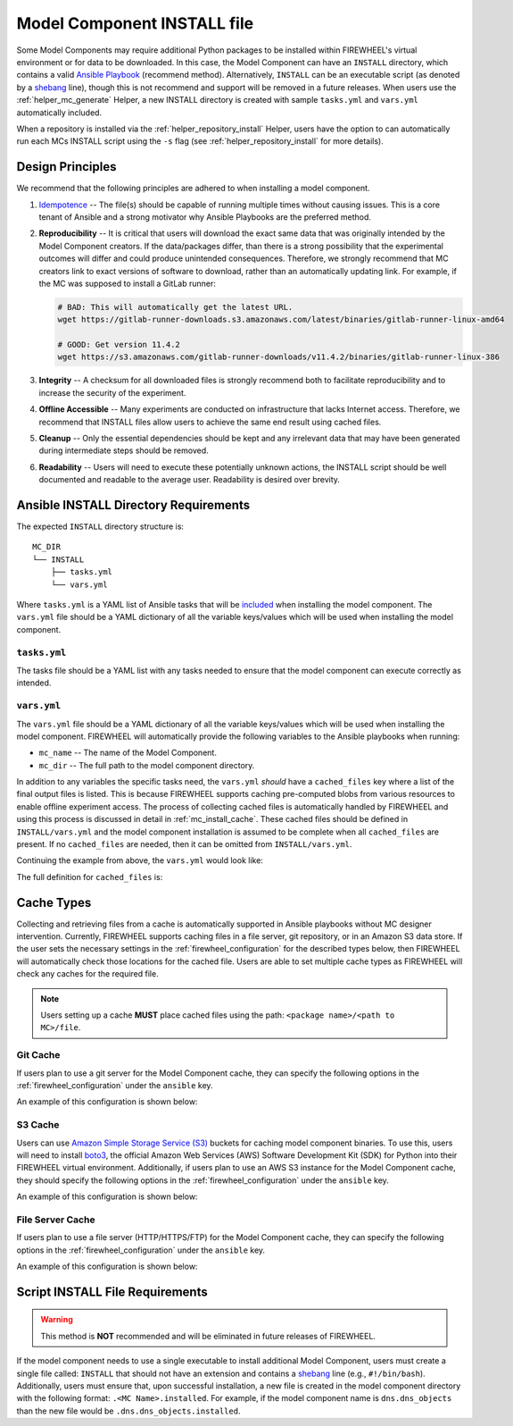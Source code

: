 .. _mc_install:

############################
Model Component INSTALL file
############################

Some Model Components may require additional Python packages to be installed within FIREWHEEL's virtual environment or for data to be downloaded.
In this case, the Model Component can have an ``INSTALL`` directory, which contains a valid `Ansible Playbook <https://docs.ansible.com/ansible/latest/playbook_guide/playbooks_intro.html>`_ (recommend method).
Alternatively, ``INSTALL`` can be an executable script (as denoted by a `shebang <https://en.wikipedia.org/wiki/Shebang_(Unix)>`_ line), though this is not recommend and support will be removed in a future releases.
When users use the :ref:`helper_mc_generate` Helper, a new INSTALL directory is created with sample ``tasks.yml`` and ``vars.yml`` automatically included.


When a repository is installed via the :ref:`helper_repository_install` Helper, users have the option to can automatically run each MCs INSTALL script using the ``-s`` flag (see :ref:`helper_repository_install` for more details).

*****************
Design Principles
*****************

We recommend that the following principles are adhered to when installing a model component.

1. `Idempotence <https://en.wikipedia.org/wiki/Idempotence>`_ -- The file(s) should be capable of running multiple times without causing issues. This is a core tenant of Ansible and a strong motivator why Ansible Playbooks are the preferred method.
2. **Reproducibility** -- It is critical that users will download the exact same data that was originally intended by the Model Component creators.
   If the data/packages differ, than there is a strong possibility that the experimental outcomes will differ and could produce unintended consequences.
   Therefore, we strongly recommend that MC creators link to exact versions of software to download, rather than an automatically updating link.
   For example, if the MC was supposed to install a GitLab runner:

   .. code-block:: bash

        # BAD: This will automatically get the latest URL.
        wget https://gitlab-runner-downloads.s3.amazonaws.com/latest/binaries/gitlab-runner-linux-amd64

        # GOOD: Get version 11.4.2
        wget https://s3.amazonaws.com/gitlab-runner-downloads/v11.4.2/binaries/gitlab-runner-linux-386

3. **Integrity** -- A checksum for all downloaded files is strongly recommend both to facilitate reproducibility and to increase the security of the experiment.
4. **Offline Accessible** -- Many experiments are conducted on infrastructure that lacks Internet access. Therefore, we recommend that INSTALL files allow users to achieve the same end result using cached files.
5. **Cleanup** -- Only the essential dependencies should be kept and any irrelevant data that may have been generated during intermediate steps should be removed.
6. **Readability** -- Users will need to execute these potentially unknown actions, the INSTALL script should be well documented and readable to the average user. Readability is desired over brevity.


.. _mc_install_ansible:

**************************************
Ansible INSTALL Directory Requirements
**************************************

The expected ``INSTALL`` directory structure is::

  MC_DIR
  └── INSTALL
      ├── tasks.yml
      └── vars.yml

Where ``tasks.yml`` is a YAML list of Ansible tasks that will be `included <https://docs.ansible.com/ansible/latest/collections/ansible/builtin/include_tasks_module.html>`__ when installing the model component.
The ``vars.yml`` file should be a YAML dictionary of all the variable keys/values which will be used when installing the model component.

``tasks.yml``
=============
The tasks file should be a YAML list with any tasks needed to ensure that the model component can execute correctly as intended.

.. code-block:: yaml
  :caption: This is an example ``tasks.yml`` file that collects, verifies, and compresses needed binaries.


   - name: Create directory for htop
     ansible.builtin.file:
       path: "htop-1_0_2_debs"
       state: directory

   - name: Download htop Package
     ansible.builtin.get_url:
       url: "http://archive.ubuntu.com/ubuntu/pool/universe/h/htop/htop_1.0.2-3_amd64.deb"
       dest: "htop-1_0_2_debs/htop_1.0.2-3_amd64.deb"
       checksum: "sha256:0311d8a26689935ca53e8e9252cb2d95a1fdc2f8278f4edb5733f555dad984a9"

   - name: Create tarball of htop directory
     ansible.builtin.archive:
       path: "htop-1_0_2_debs"
       dest: "htop-1_0_2_debs.tar.gz"
       format: gz

   - name: Move tarball to vm_resources/debs/
     ansible.builtin.copy:
       src: "htop-1_0_2_debs.tar.gz"
       dest: "{{ mc_dir }}/vm_resources/debs/htop-1_0_2_debs.tgz"

   - name: Remove htop directory
     ansible.builtin.file:
       path: "htop-1_0_2_debs"
       state: absent


``vars.yml``
============

The ``vars.yml`` file should be a YAML dictionary of all the variable keys/values which will be used when installing the model component.
FIREWHEEL will automatically provide the following variables to the Ansible playbooks when running:

- ``mc_name`` -- The name of the Model Component.
- ``mc_dir`` -- The full path to the model component directory.

In addition to any variables the specific tasks need, the ``vars.yml`` *should* have a ``cached_files`` key where a list of the final output files is listed.
This is because FIREWHEEL supports caching pre-computed blobs from various resources to enable offline experiment access.
The process of collecting cached files is automatically handled by FIREWHEEL and using this process is discussed in detail in :ref:`mc_install_cache`.
These cached files should be defined in ``INSTALL/vars.yml`` and the model component installation is assumed to be complete when all ``cached_files`` are present.
If no ``cached_files`` are needed, then it can be omitted from ``INSTALL/vars.yml``.

Continuing the example from above, the ``vars.yml`` would look like:

.. code-block:: yaml
  :caption: This is an example ``vars.yml`` file that ensures the final MC state.

  cached_files:
    - source: "firewheel_repo_linux/ubuntu/ubuntu/htop-1_0_2_debs.tgz"
      destination: "{{ mc_dir }}/vm_resources/debs/htop-1_0_2_debs.tgz"


The full definition for ``cached_files`` is:

.. confval:: source

    Where the file should be located within the cache. To stand
    For standardization, this should follow the format: ``<package name>/<path to MC>/file``.
    In the case of git, note that the ``<package name>`` is **NOT** the repository name.
    For example, if we git cloned the cache for ``dns.dns_objects`` the structure would look like::

      firewheel_repo_dns -- Cloned repository
      └── firewheel_repo_dns
          └── dns_objects
              └── bind9_xenial_debs.tgz

    :type: string
    :required: true


.. confval:: destination

    Where the file should be placed.
    Should include ``{{ mc_dir }}`` if the file needs to be relative to the model component directory.

    :type: string
    :required: true


.. confval:: checksum_algorithm checksum_algo

    Algorithm to determine checksum of file.
    Must be supported by `ansible.builtin.stat <https://docs.ansible.com/ansible/latest/collections/ansible/builtin/stat_module.html#parameter-checksum_algorithm>`_ (e.g, ``"sha1"``, ``"sha256"``, etc.).

    :type: string
    :required: false


.. confval:: checksum

    The hash of the file.

    :type: string
    :required: false

.. _mc_install_cache:

***********
Cache Types
***********

Collecting and retrieving files from a cache is automatically supported in Ansible playbooks without MC designer intervention.
Currently, FIREWHEEL supports caching files in a file server, git repository, or in an Amazon S3 data store.
If the user sets the necessary settings in the :ref:`firewheel_configuration` for the described types below, then FIREWHEEL will automatically check those locations for the cached file.
Users are able to set multiple cache types as FIREWHEEL will check any caches for the required file.

.. note::

  Users setting up a cache **MUST** place cached files using the path: ``<package name>/<path to MC>/file``.

Git Cache
=========
If users plan to use a git server for the Model Component cache, they can specify the following options in the :ref:`firewheel_configuration` under the ``ansible`` key.

An example of this configuration is shown below:

.. code-block:: yaml
  :caption: An example of an Ansible git server portion of the :ref:`firewheel_configuration`.


  ansible:
    git_servers:
      - server_url: "https://github.com"
        repositories:
          - path: "firewheel/mc_repo1"
          - path: "firewheel/mc_repo2"
            branch: "develop"
      - server_url: "ssh://git@gitlab.com"
        repositories:
          - path: "emulytics/firewheel/mc_repo3"
            branch: "feature-branch"

.. confval:: git_servers

    A list of dictionaries containing configuration options for multiple Git servers.

    :type: list
    :required: true

    Each dictionary should contain the following keys:

    .. confval:: server_url

        The full URL of the git server (e.g., ``"https://github.com"``).

        :type: string
        :required: true

        .. note::

            If an access token is being used, the user can specify it as part of the URL.
            For example: ``https://<token>@github.com/user/repo.git``

    .. confval:: repositories

        :type: list
        :required: true

        A list of repositories associated with the Git server. Each repository is represented as a dictionary containing the following keys:

        .. confval:: path

            The path to the git repository containing the cached files. SCP-style URLs are not supported.
            When using the ``ssh://`` protocol, please use the following format: ``ssh://username@example.com``.

            :type: string
            :required: true

        .. confval:: branch

            The version of the repository to check out. This can be the literal string ``HEAD``, a branch name, or a tag name. This is passed to `ansible.builtin.git <https://docs.ansible.com/ansible/latest/collections/ansible/builtin/git_module.html#parameter-version>`_.

            :type: string
            :required: false
            :default: ``"HEAD"``


S3 Cache
========
Users can use `Amazon Simple Storage Service (S3) <https://aws.amazon.com/s3/>`__ buckets for caching model component binaries.
To use this, users will need to install  `boto3 <https://pypi.org/project/boto3/>`__, the official Amazon Web Services (AWS) Software Development Kit (SDK) for Python into their FIREWHEEL virtual environment.
Additionally, if users plan to use an AWS S3 instance for the Model Component cache, they should specify the following options in the :ref:`firewheel_configuration` under the ``ansible`` key.

An example of this configuration is shown below:

.. code-block:: yaml
  :caption: An example of an Ansible S3 portion of the :ref:`firewheel_configuration`.


  ansible:
    s3_endpoints:
      - s3_endpoint: "s3.us-east-1.amazonaws.com"
        aws_access_key_id: "AKIAIOSFODNN7EXAMPLE"
        aws_secret_access_key: "wJalrXUtnFEMI/K7MDENG/bPxRfiCYEXAMPLEKEY"
        buckets:
          - "firewheel_bucket1"
          - "firewheel_bucket2"
      - s3_endpoint: "s3.us-east-2.amazonaws.com"
        aws_access_key_id: "AJIAIOSFODNN7EXAMPLE"
        aws_secret_access_key: "wKalrXUtnFEMI/K7MDENG/bPxRfiCYEXAMPLEKEY"
        buckets:
          - "firewheel_bucket3"

.. confval:: s3_endpoints

    A list of dictionaries containing configuration options for multiple S3 endpoints.

    :type: list
    :required: true

    Each dictionary should contain the following keys:

    .. confval:: s3_endpoint

        The full URL of the S3 instance (e.g., ``"s3.amazonaws.com"``).

        :type: string
        :required: true

    .. confval:: aws_access_key_id

        The `AWS access key <https://docs.aws.amazon.com/IAM/latest/UserGuide/id_credentials_access-keys.html>`_ (e.g., ``"AKIAIOSFODNN7EXAMPLE"``).

        :type: string
        :required: true

    .. confval:: aws_secret_access_key

        The `AWS secret key <https://docs.aws.amazon.com/IAM/latest/UserGuide/id_credentials_access-keys.html>`_ (e.g., ``"wJalrXUtnFEMI/K7MDENG/bPxRfiCYEXAMPLEKEY"``).

        :type: string
        :required: true

    .. confval:: s3_buckets

        A list of buckets associated with the S3 server. Each bucket is represented as string.

        :type: list
        :required: true

File Server Cache
=================
If users plan to use a file server (HTTP/HTTPS/FTP) for the Model Component cache, they can specify the following options in the :ref:`firewheel_configuration` under the ``ansible`` key.

An example of this configuration is shown below:

.. code-block:: yaml
  :caption: An example of an Ansible file server portion of the :ref:`firewheel_configuration`.

  ansible:
    file_servers:
      - url: "http://example.com"
        cache_paths:
          - "path/to/location"
          - "path/to/other/location"
      - url: "http://secondexample.com"
        use_proxy: True
        validate_certs: False
        cache_paths:
          - "secondpath/to/file"


.. confval:: file_servers

    A list of dictionaries containing configuration options for multiple file servers.

    :type: list
    :required: true

    Each dictionary should contain the following keys:

    .. confval:: url

        The URL of the server hosting the cached files.

        :type: string
        :required: true

        .. note::

            If you are using an username or password token, you can specify it in the URL.
            For example: ``https://user:password@server.com``


    .. confval:: cache_paths

        A list of intermediate paths to the FIREWHEEL cache. For example in the URL ``http://example.com/files/firewheel/firewheel_repo_linux/ubuntu/ubuntu/htop-1_0_2_debs.tgz`` then ``url="http://example.com"``,  ``url_cache_path="files/firewheel"``, and the ``source=firewheel_repo_linux/ubuntu/ubuntu/htop-1_0_2_debs.tgz``.
        If no cache path is required, please use a list with empty string entry as the value.

        .. code-block:: yaml

          file_servers:
            - url: "http://example.com"
              cache_paths:
                - ""

        :type: list
        :required: true


    .. confval:: use_proxy

        If ``false``, it will not use a proxy, even if one is defined in an environment variable on the target hosts.

        :type: boolean
        :required: false
        :default: true

    .. confval:: validate_certs

        If ``false``, SSL certificates will not be validated.

        :type: boolean
        :required: false
        :default: true

********************************
Script INSTALL File Requirements
********************************

.. warning::

  This method is **NOT** recommended and will be eliminated in future releases of FIREWHEEL.

If the model component needs to use a single executable to install additional Model Component, users must create a single file called: ``INSTALL`` that should not have an extension and contains a `shebang <https://en.wikipedia.org/wiki/Shebang_(Unix)>`_ line (e.g., ``#!/bin/bash``).
Additionally, users must ensure that, upon successful installation, a new file is created in the model component directory with the following format: ``.<MC Name>.installed``.
For example, if the model component name is ``dns.dns_objects`` than the new file would be ``.dns.dns_objects.installed``.

.. dropdown:: A Bash-based INSTALL template

    .. code-block:: bash
        :caption: This is an example INSTALL file using bash scripting. By replacing ``{{mc_name}}`` with the model component name, users can modify this example.

        #!/bin/bash

        #######################################################
        # This is a sample install file for {{mc_name}}.
        # This file can be used to perform one-time actions
        # which help prepare the model component for use.
        #
        # Common uses of INSTALL files include downloading
        # VM Resources from the Internet and installing new
        # Python packages into FIREWHEEL's virtual environment.
        #
        # NOTE: When you are creating these files, it is
        # imperative that specific versions of software are
        # used. Without being as specific as possible,
        # experimental results will **NOT** be repeatable.
        # We strongly recommend that any changes to software
        # versions are accompanied by a warning and new model
        # component version.
        #######################################################

        # Create a flag for verifying installation
        SCRIPT_DIR=$( cd -- "$( dirname -- "${BASH_SOURCE[0]}" )" &> /dev/null && pwd )
        INSTALL_FLAG=$SCRIPT_DIR/.{{mc_name}}.installed

        #######################################################
        # Checking if there this script has already been complete.
        #######################################################
        function check_flag() {
            if [[ -f "$INSTALL_FLAG" ]]; then
                echo >&2 "{{mc_name}} is already installed!"
                exit 117;  # Structure needs cleaning
            fi
        }


        #######################################################
        # Install python packages into the virtual environment
        # used by FIREWHEEL. This takes in an array of packages.
        #######################################################
        function install_python_package() {
            pkgs=("$@")
            for i in "${pkgs[@]}";
            do
                python -m pip install "$i"
            done
        }


        #######################################################
        # Download using wget and then checksum the downloaded files.
        #
        # It is important to verify that the downloaded files
        # are the files are the same ones as expected.
        # This function provides an outline of how to checksum files,
        # but will need to be updated with the specific hashes/file names
        # that have been downloaded.
        #
        # This function assumes that the passed in hashes are SHA-256
        #######################################################
        function wget_and_checksum() {
            downloads=("$@")
            # Uses 2D arrays in bash: https://stackoverflow.com/a/44831174
            declare -n d
            for d in "${downloads[@]}";
            do
                wget "${d[0]}"
                echo "${d[1]}  ${d[2]}" | shasum -a 256 --check || return 1
            done
        }


        #######################################################
        # A function to help users clean up a partial installation
        # in the event of an error.
        #######################################################
        function cleanup() {
            echo "Cleaning up {{mc_name}} install"
            # TODO: Cleanup any downloaded files
            # rm -rf file.tar
            rm -rf $INSTALL_FLAG
            exit 1
        }
        trap cleanup ERR

        # Start to run the script

        # Ensure we only complete the script once
        check_flag

        #######################################################
        # Uncomment if there are Pip packages to install
        # `pip_packages` should be space separated strings of
        # the packages to install
        #######################################################
        # pip_packages=("requests" "pandas")
        # install_python_package "${pip_packages[@]}"


        #######################################################
        # Uncomment if there is data/VM resources/images to download.
        # `file1`, `file2`, etc. should be space separated strings of
        # (URL SHASUM-256 FILENAME).
        #
        # We recommend that explicit versions are used for all Images/VMRs to prevent
        # possible differences between instances of a given Model Component.
        # Please be mindful of the software versions as it can have unintended
        # consequences on your Emulytics experiment.
        #
        # We require checksums of the files to assist users in verifying
        # that they have downloaded the same version.
        #######################################################
        # Be sure to use SHA-256 hashes for the checksums (e.g. shasum -a 256 <file>)
        # file1=("url1" "e0287e6339a4e77232a32725bacc7846216a1638faba62618a524a6613823df5" "file1")
        # file2=("url2" "53669e1ee7d8666f24f82cb4eb561352a228b1136a956386cd315c9291e59d59" "file2")
        # files=(file1 file2)
        # wget_and_checksum "${files[@]}"
        # echo "Downloaded and checksummed all files!"


        #######################################################
        # Add any other desired configuration/packaging here
        #######################################################
        echo "The {{mc_name}} INSTALL file currently doesn't do anything!"

        # Set the flag to notify of successful completion
        touch $INSTALL_FLAG

